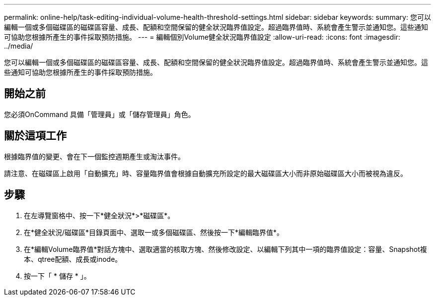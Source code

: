 ---
permalink: online-help/task-editing-individual-volume-health-threshold-settings.html 
sidebar: sidebar 
keywords:  
summary: 您可以編輯一個或多個磁碟區的磁碟區容量、成長、配額和空間保留的健全狀況臨界值設定。超過臨界值時、系統會產生警示並通知您。這些通知可協助您根據所產生的事件採取預防措施。 
---
= 編輯個別Volume健全狀況臨界值設定
:allow-uri-read: 
:icons: font
:imagesdir: ../media/


[role="lead"]
您可以編輯一個或多個磁碟區的磁碟區容量、成長、配額和空間保留的健全狀況臨界值設定。超過臨界值時、系統會產生警示並通知您。這些通知可協助您根據所產生的事件採取預防措施。



== 開始之前

您必須OnCommand 具備「管理員」或「儲存管理員」角色。



== 關於這項工作

根據臨界值的變更、會在下一個監控週期產生或淘汰事件。

請注意、在磁碟區上啟用「自動擴充」時、容量臨界值會根據自動擴充所設定的最大磁碟區大小而非原始磁碟區大小而被視為違反。



== 步驟

. 在左導覽窗格中、按一下*健全狀況*>*磁碟區*。
. 在*健全狀況/磁碟區*目錄頁面中、選取一或多個磁碟區、然後按一下*編輯臨界值*。
. 在*編輯Volume臨界值*對話方塊中、選取適當的核取方塊、然後修改設定、以編輯下列其中一項的臨界值設定：容量、Snapshot複本、qtree配額、成長或inode。
. 按一下「 * 儲存 * 」。

